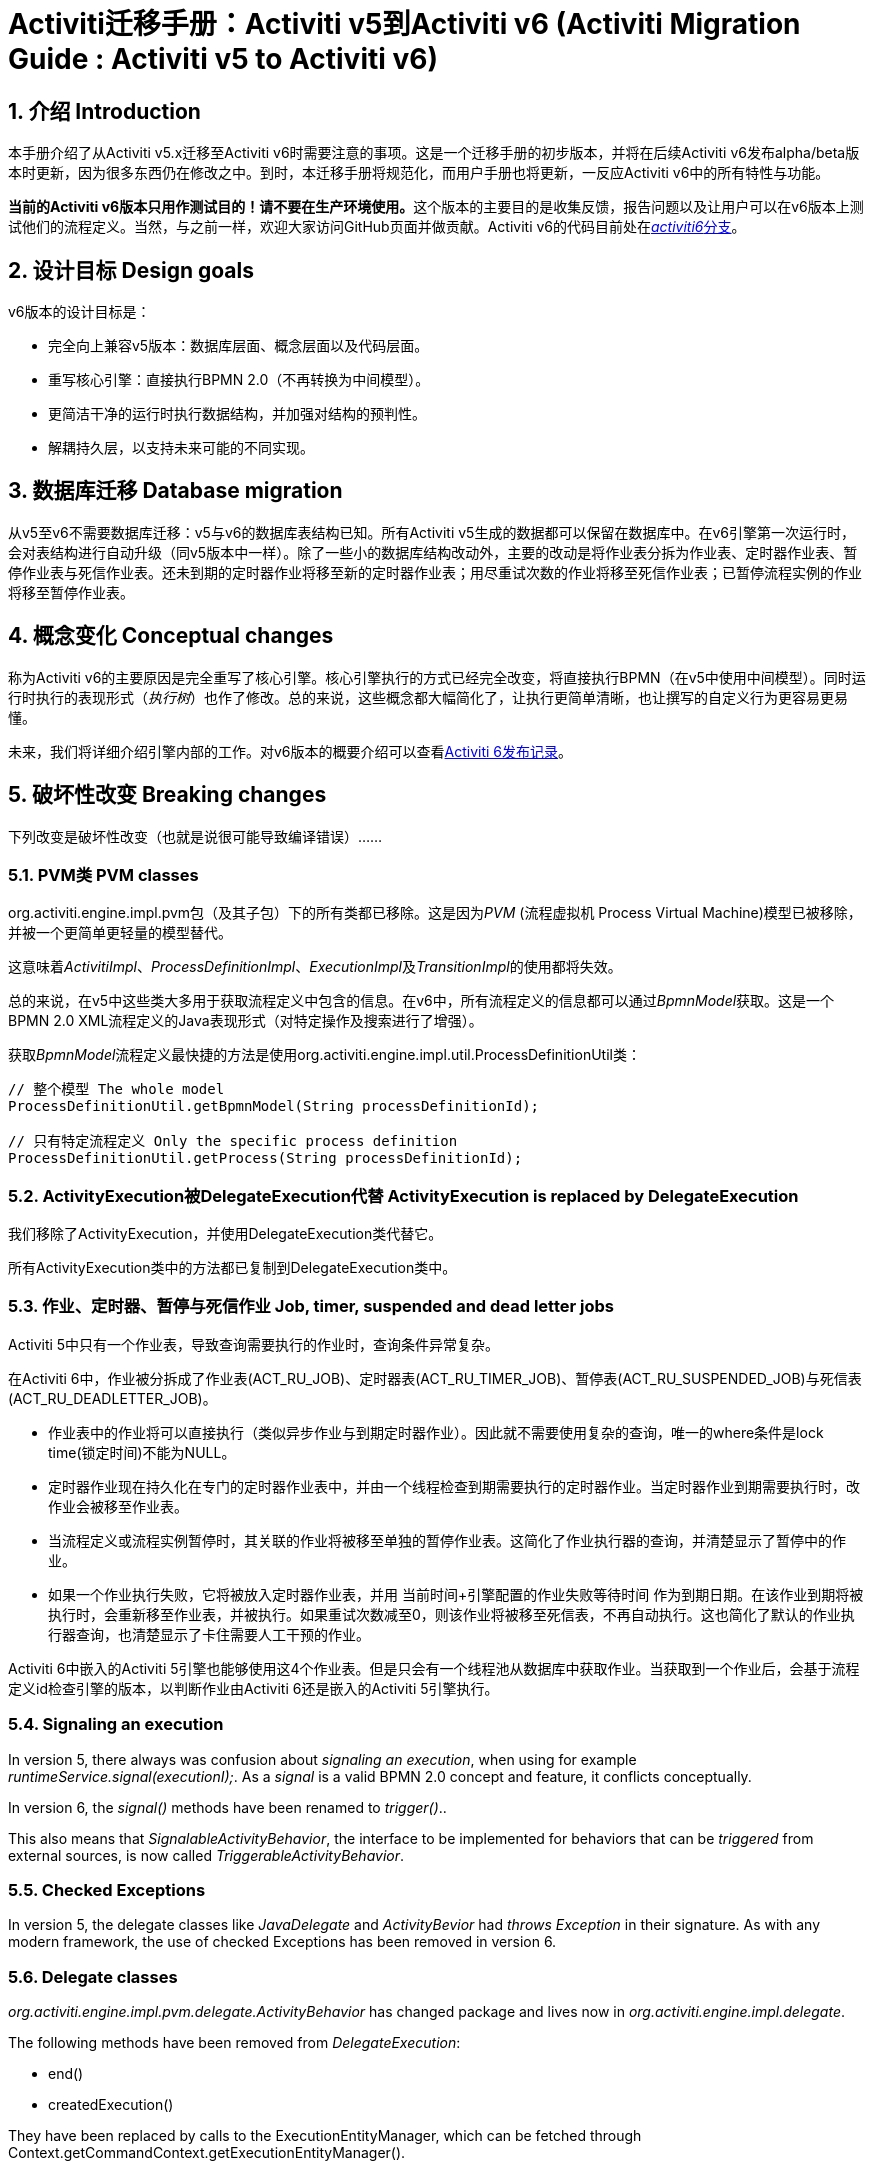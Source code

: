 = Activiti迁移手册：Activiti v5到Activiti v6 (Activiti Migration Guide : Activiti v5 to Activiti v6)
:doctype: book
:docinfo1: header
:icons: font
:numbered:
:source-highlighter: pygments
:pygments-css: class
:pygments-linenums-mode: table
:compat-mode:
:nofooter:

== 介绍 Introduction

本手册介绍了从Activiti v5.x迁移至Activiti v6时需要注意的事项。这是一个迁移手册的初步版本，并将在后续Activiti v6发布alpha/beta版本时更新，因为很多东西仍在修改之中。到时，本迁移手册将规范化，而用户手册也将更新，一反应Activiti v6中的所有特性与功能。

**当前的Activiti v6版本只用作测试目的！请不要在生产环境使用。**这个版本的主要目的是收集反馈，报告问题以及让用户可以在v6版本上测试他们的流程定义。当然，与之前一样，欢迎大家访问GitHub页面并做贡献。Activiti v6的代码目前处在link:$$https://github.com/Activiti/Activiti/tree/activiti6$$[__activiti6__分支]。

== 设计目标 Design goals

v6版本的设计目标是：

* 完全向上兼容v5版本：数据库层面、概念层面以及代码层面。
* 重写核心引擎：直接执行BPMN 2.0（不再转换为中间模型）。
* 更简洁干净的运行时执行数据结构，并加强对结构的预判性。
* 解耦持久层，以支持未来可能的不同实现。


== 数据库迁移 Database migration

从v5至v6不需要数据库迁移：v5与v6的数据库表结构已知。所有Activiti v5生成的数据都可以保留在数据库中。在v6引擎第一次运行时，会对表结构进行自动升级（同v5版本中一样）。除了一些小的数据库结构改动外，主要的改动是将作业表分拆为作业表、定时器作业表、暂停作业表与死信作业表。还未到期的定时器作业将移至新的定时器作业表；用尽重试次数的作业将移至死信作业表；已暂停流程实例的作业将移至暂停作业表。

== 概念变化 Conceptual changes

称为Activiti v6的主要原因是完全重写了核心引擎。核心引擎执行的方式已经完全改变，将直接执行BPMN（在v5中使用中间模型）。同时运行时执行的表现形式（__执行树__）也作了修改。总的来说，这些概念都大幅简化了，让执行更简单清晰，也让撰写的自定义行为更容易更易懂。

未来，我们将详细介绍引擎内部的工作。对v6版本的概要介绍可以查看link:$$http://www.jorambarrez.be/blog/2015/06/18/activiti-6-launch/$$[Activiti 6发布记录]。

== 破坏性改变 Breaking changes

下列改变是破坏性改变（也就是说很可能导致编译错误）……

=== PVM类 PVM classes

org.activiti.engine.impl.pvm包（及其子包）下的所有类都已移除。这是因为__PVM__ (流程虚拟机 Process Virtual Machine)模型已被移除，并被一个更简单更轻量的模型替代。

这意味着__ActivitiImpl__、__ProcessDefinitionImpl__、__ExecutionImpl__及__TransitionImpl__的使用都将失效。

总的来说，在v5中这些类大多用于获取流程定义中包含的信息。在v6中，所有流程定义的信息都可以通过__BpmnModel__获取。这是一个BPMN 2.0 XML流程定义的Java表现形式（对特定操作及搜索进行了增强）。

获取__BpmnModel__流程定义最快捷的方法是使用org.activiti.engine.impl.util.ProcessDefinitionUtil类：

----
// 整个模型 The whole model
ProcessDefinitionUtil.getBpmnModel(String processDefinitionId);

// 只有特定流程定义 Only the specific process definition
ProcessDefinitionUtil.getProcess(String processDefinitionId);
----

=== ActivityExecution被DelegateExecution代替 ActivityExecution is replaced by DelegateExecution

我们移除了ActivityExecution，并使用DelegateExecution类代替它。

所有ActivityExecution类中的方法都已复制到DelegateExecution类中。

=== 作业、定时器、暂停与死信作业 Job, timer, suspended and dead letter jobs

Activiti 5中只有一个作业表，导致查询需要执行的作业时，查询条件异常复杂。

在Activiti 6中，作业被分拆成了作业表(ACT_RU_JOB)、定时器表(ACT_RU_TIMER_JOB)、暂停表(ACT_RU_SUSPENDED_JOB)与死信表(ACT_RU_DEADLETTER_JOB)。

* 作业表中的作业将可以直接执行（类似异步作业与到期定时器作业）。因此就不需要使用复杂的查询，唯一的where条件是lock time(锁定时间)不能为NULL。
* 定时器作业现在持久化在专门的定时器作业表中，并由一个线程检查到期需要执行的定时器作业。当定时器作业到期需要执行时，改作业会被移至作业表。
* 当流程定义或流程实例暂停时，其关联的作业将被移至单独的暂停作业表。这简化了作业执行器的查询，并清楚显示了暂停中的作业。
* 如果一个作业执行失败，它将被放入定时器作业表，并用 当前时间+引擎配置的作业失败等待时间 作为到期日期。在该作业到期将被执行时，会重新移至作业表，并被执行。如果重试次数减至0，则该作业将被移至死信表，不再自动执行。这也简化了默认的作业执行器查询，也清楚显示了卡住需要人工干预的作业。

Activiti 6中嵌入的Activiti 5引擎也能够使用这4个作业表。但是只会有一个线程池从数据库中获取作业。当获取到一个作业后，会基于流程定义id检查引擎的版本，以判断作业由Activiti 6还是嵌入的Activiti 5引擎执行。

=== Signaling an execution

In version 5, there always was confusion about _signaling an execution_, when using for example _runtimeService.signal(executionI);_. As a _signal_ is a valid BPMN 2.0 concept and feature, it conflicts conceptually.

In version 6, the _signal()_ methods have been renamed to _trigger()_..

This also means that _SignalableActivityBehavior_, the interface to be implemented for behaviors that can be _triggered_ from external sources, is now called _TriggerableActivityBehavior_.

=== Checked Exceptions

In version 5, the delegate classes like _JavaDelegate_ and _ActivityBevior_ had _throws Exception_ in their signature. As with any modern framework, the use of checked Exceptions has been removed in version 6.

=== Delegate classes

_org.activiti.engine.impl.pvm.delegate.ActivityBehavior_ has changed package and lives now in _org.activiti.engine.impl.delegate_.

The following methods have been removed from _DelegateExecution_:

* end()
* createdExecution()

They have been replaced by calls to the ExecutionEntityManager, which can be fetched through Context.getCommandContext.getExecutionEntityManager().

=== EntityManagers

In Activiti version 5, all EntityManager (responsible for persistence but also certain logic) classes did not have an interface. In version 6, all EntityManager classes have been renamed to have _Impl_ as suffix and an interface without the suffix. This effectively means that the version 5 EntityManager class name is now the name of the corresponding interface.

All EntityManager interfaces extend the generic org.activiti.engine.impl.persistence.entity.EntityManager interface. All implementation classes extend a generic _AbstractEntityManager_ interface.

Also, for consistency:
* The UserIdentityManager interface has been renamed to UserEntityManager
* The GroupIdentityManager interface has been renamed to GroupEntityManager


=== PersistentObject renamed to Entity

The class _org.activiti.engine.impl.db.PersistentObject_ has been renamed to _Entity_ to be consistent with all the other classes (EntityManagers and such)..

All related classes that used the term 'persistent object' have been refactored to 'entity' too.


=== Future breaking changes

The following changes will most likely be applied in a next beta release of Activiti v6:

* The entity cache that is created and used during the execution of a command will be moved up the hierarchy, to be at the same level as the entity managers.
* The persistence operations will be moved to a separate interface out of the EntityManager classes to allow pluggability.


== V5 compatibility

When migrating to Activiti version 6 (which basically means replacing the JAR file on the classpath), all current deployments and process definitions are _tagged_ as being a _version 5_ artifact. At various points (completing a task, starting a new process instance, task assignment, ... quite a long list) the engine will check whether the involved process definition has that _version 5 tag_. If so, it will delegate execution to an _embedded mini version 5 engine_.

This means that the compatibility approach we opted for is that of a phase out: let the current process definitions run in _'version 5 mode_ until the behaviour has been verified and tested to be identical on version 6.

To enable this behavior (by default it is _disabled_!), add the following to the engine config:

----
<property name="activiti5CompatibilityEnabled" value="true" />
----

*and* add the *activiti5-compatibility* jar to your classpath (manually or through a dependency mechanism like Maven)..

In case the default implementation _org.activiti.compatibility.DefaultActiviti5CompatibilityHandler_ is insufficient, as custom implementation can be created. Set the _activiti5CompatibilityHandlerFactory_ property of the engine configuration to the fully qualified classname to make that happen. That Factory class should produce an instance of the handler responsible for bridging from version 6 to 5.

To move a process definition to run on the version 6 engine, simply redeploy it. New process instances will be running in _version 6 mode_, while existing process instances will run in _version 5 mode).

If for some reason, you'd still want to deploy a new version of a process definition to run in _version 5 mode_, the following code can be used:

----
repositoryService.createDeployment()
      .addClasspathResource("xyz")
      .deploymentProperty(DeploymentProperties.DEPLOY_AS_ACTIVITI5_PROCESS_DEFINITION, Boolean.TRUE)
      .deploy();
----

If you are using the Activiti Spring module additional configuration is needed if you want Activiti 5 compatibility:

----
<property name="activiti5CompatibilityEnabled" value="true" />
<property name="activiti5CompatibilityHandlerFactory" ref="activiti5CompabilityFactory" />

....

<bean id="activiti5CompabilityFactory" class="org.activiti.compatibility.spring.SpringActiviti5CompatibilityHandlerFactory" />
----

*and* add the *activiti5-spring* and *activiti5-spring-compatibility* jars to your classpath (manually or through a dependency mechanism like Maven)..
